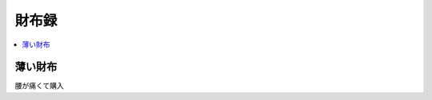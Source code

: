財布録
======

.. contents::
   :depth: 1
   :local:

薄い財布
--------

腰が痛くて購入

.. author:: 
.. comments::
